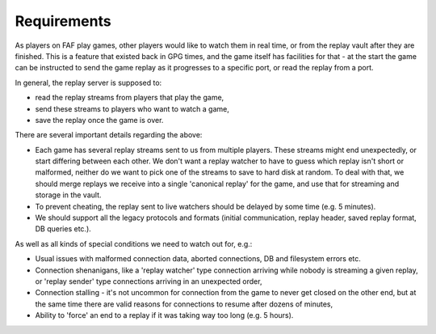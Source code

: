 Requirements
============

As players on FAF play games, other players would like to watch them in real
time, or from the replay vault after they are finished. This is a feature that
existed back in GPG times, and the game itself has facilities for that - at the
start the game can be instructed to send the game replay as it progresses to a
specific port, or read the replay from a port.

In general, the replay server is supposed to:

* read the replay streams from players that play the game,

* send these streams to players who want to watch a game,

* save the replay once the game is over.

There are several important details regarding the above:

* Each game has several replay streams sent to us from multiple players. These
  streams might end unexpectedly, or start differing between each other. We
  don't want a replay watcher to have to guess which replay isn't short or
  malformed, neither do we want to pick one of the streams to save to hard disk
  at random. To deal with that, we should merge replays we receive into a
  single 'canonical replay' for the game, and use that for streaming and
  storage in the vault.

* To prevent cheating, the replay sent to live watchers should be delayed by
  some time (e.g. 5 minutes).

* We should support all the legacy protocols and formats (initial communication,
  replay header, saved replay format, DB queries etc.).

As well as all kinds of special conditions we need to watch out for, e.g.:

* Usual issues with malformed connection data, aborted connections, DB and
  filesystem errors etc.

* Connection shenanigans, like a 'replay watcher' type connection arriving while
  nobody is streaming a given replay, or 'replay sender' type connections
  arriving in an unexpected order,

* Connection stalling - it's not uncommon for connection from the game to never
  get closed on the other end, but at the same time there are valid reasons for
  connections to resume after dozens of minutes,

* Ability to 'force' an end to a replay if it was taking way too long (e.g. 5
  hours).

